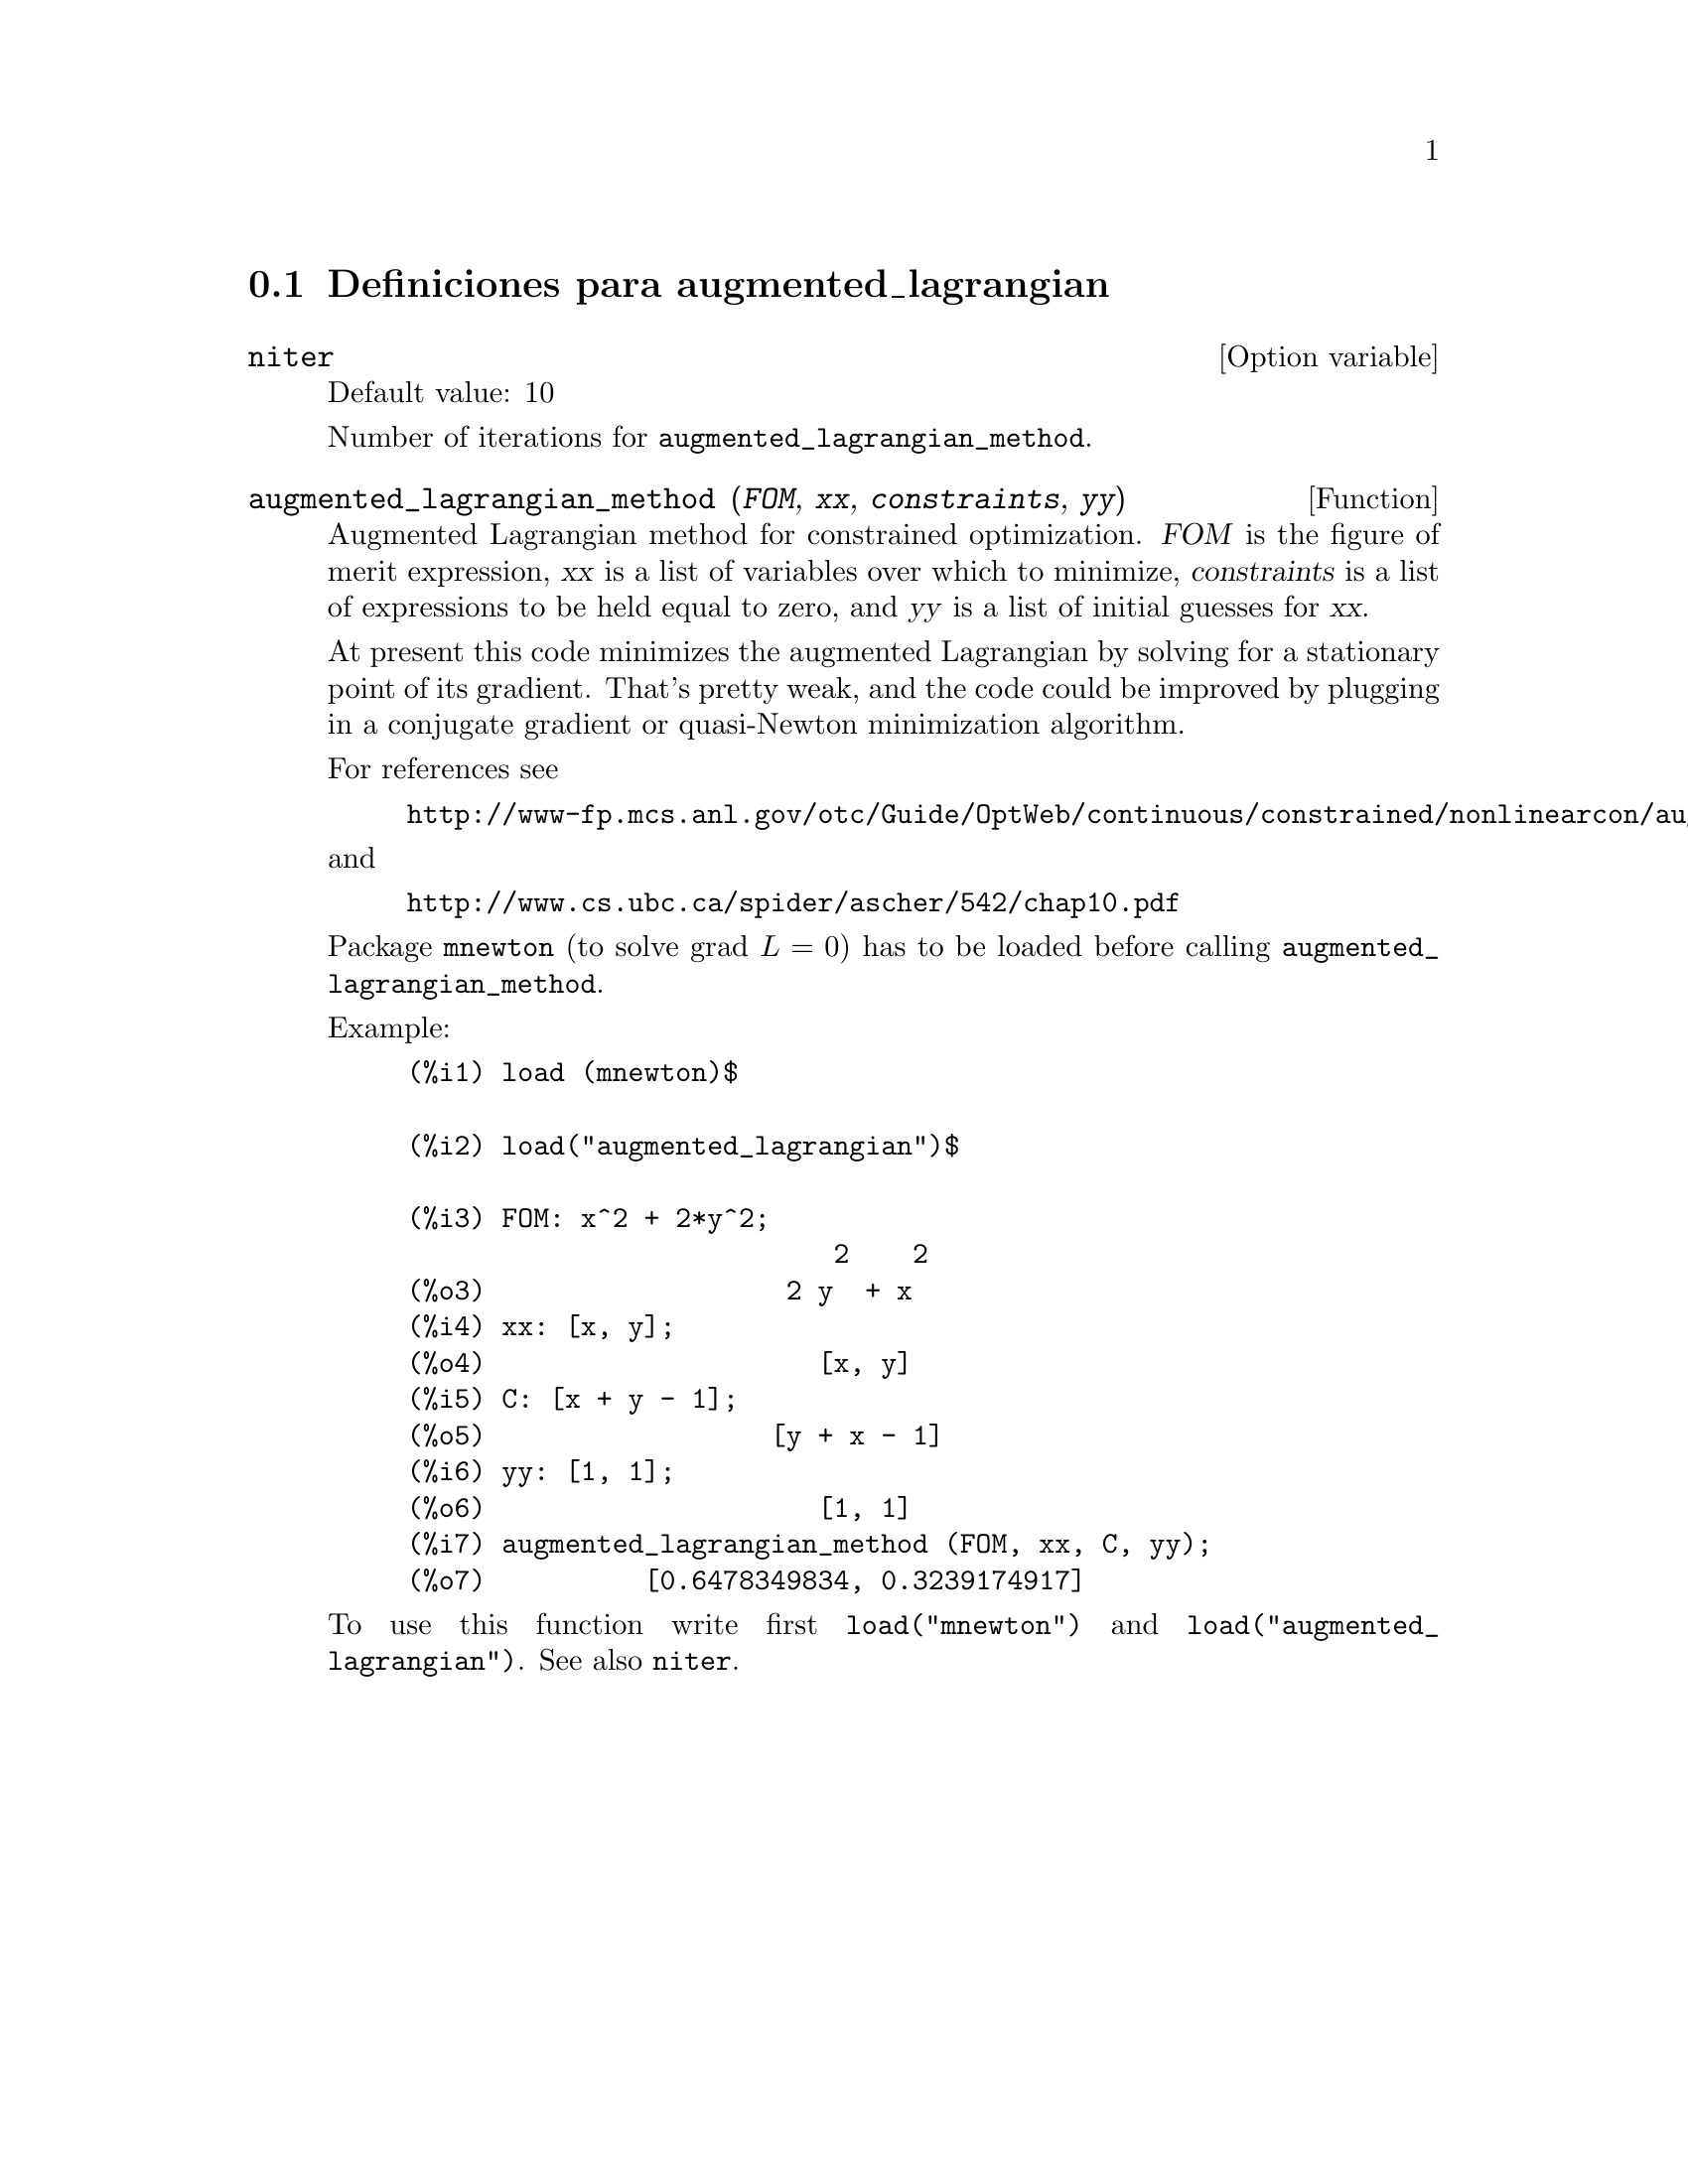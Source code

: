 @menu
* Definiciones para augmented_lagrangian::
@end menu

@node Definiciones para augmented_lagrangian,  , augmented_lagrangian, augmented_lagrangian
@section Definiciones para augmented_lagrangian


@defvr {Option variable} niter
Default value: 10

Number of iterations for @code{augmented_lagrangian_method}.
@end defvr


@deffn {Function} augmented_lagrangian_method (@var{FOM}, @var{xx}, @var{constraints}, @var{yy})
Augmented Lagrangian method for constrained optimization.
@var{FOM} is the figure of merit expression, 
@var{xx} is a list of variables over which to minimize,
@var{constraints} is a list of expressions to be held equal to zero, and
@var{yy} is a list of initial guesses for @var{xx}.

At present this code minimizes the augmented Lagrangian by
solving for a stationary point of its gradient.
That's pretty weak, and the code could be improved by plugging in
a conjugate gradient or quasi-Newton minimization algorithm.

For references see
@example
http://www-fp.mcs.anl.gov/otc/Guide/OptWeb/continuous/constrained/nonlinearcon/auglag.html
@end example
and
@example
http://www.cs.ubc.ca/spider/ascher/542/chap10.pdf
@end example

Package @code{mnewton} (to solve grad @math{L = 0}) has to be loaded before calling @code{augmented_lagrangian_method}.

Example:
@example
(%i1) load (mnewton)$

(%i2) load("augmented_lagrangian")$

(%i3) FOM: x^2 + 2*y^2;
                           2    2
(%o3)                   2 y  + x
(%i4) xx: [x, y];
(%o4)                     [x, y]
(%i5) C: [x + y - 1];
(%o5)                  [y + x - 1]
(%i6) yy: [1, 1];
(%o6)                     [1, 1]
(%i7) augmented_lagrangian_method (FOM, xx, C, yy);
(%o7)          [0.6478349834, 0.3239174917]
@end example

To use this function write first @code{load("mnewton")} and @code{load("augmented_lagrangian")}. 
See also @code{niter}.
@end deffn

